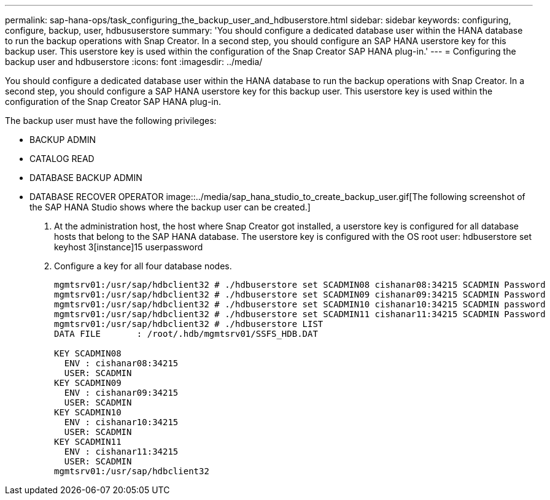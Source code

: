 ---
permalink: sap-hana-ops/task_configuring_the_backup_user_and_hdbuserstore.html
sidebar: sidebar
keywords: configuring, configure, backup, user, hdbususerstore
summary: 'You should configure a dedicated database user within the HANA database to run the backup operations with Snap Creator. In a second step, you should configure an SAP HANA userstore key for this backup user. This userstore key is used within the configuration of the Snap Creator SAP HANA plug-in.'
---
= Configuring the backup user and hdbuserstore
:icons: font
:imagesdir: ../media/

[.lead]
You should configure a dedicated database user within the HANA database to run the backup operations with Snap Creator. In a second step, you should configure a SAP HANA userstore key for this backup user. This userstore key is used within the configuration of the Snap Creator SAP HANA plug-in.

The backup user must have the following privileges:

* BACKUP ADMIN
* CATALOG READ
* DATABASE BACKUP ADMIN
* DATABASE RECOVER OPERATOR
//GitHub issue 
image::../media/sap_hana_studio_to_create_backup_user.gif[The following screenshot of the SAP HANA Studio shows where the backup user can be created.]

. At the administration host, the host where Snap Creator got installed, a userstore key is configured for all database hosts that belong to the SAP HANA database. The userstore key is configured with the OS root user: hdbuserstore set keyhost 3[instance]15 userpassword
. Configure a key for all four database nodes.
+
----
mgmtsrv01:/usr/sap/hdbclient32 # ./hdbuserstore set SCADMIN08 cishanar08:34215 SCADMIN Password
mgmtsrv01:/usr/sap/hdbclient32 # ./hdbuserstore set SCADMIN09 cishanar09:34215 SCADMIN Password
mgmtsrv01:/usr/sap/hdbclient32 # ./hdbuserstore set SCADMIN10 cishanar10:34215 SCADMIN password
mgmtsrv01:/usr/sap/hdbclient32 # ./hdbuserstore set SCADMIN11 cishanar11:34215 SCADMIN Password
mgmtsrv01:/usr/sap/hdbclient32 # ./hdbuserstore LIST
DATA FILE       : /root/.hdb/mgmtsrv01/SSFS_HDB.DAT

KEY SCADMIN08
  ENV : cishanar08:34215
  USER: SCADMIN
KEY SCADMIN09
  ENV : cishanar09:34215
  USER: SCADMIN
KEY SCADMIN10
  ENV : cishanar10:34215
  USER: SCADMIN
KEY SCADMIN11
  ENV : cishanar11:34215
  USER: SCADMIN
mgmtsrv01:/usr/sap/hdbclient32
----
